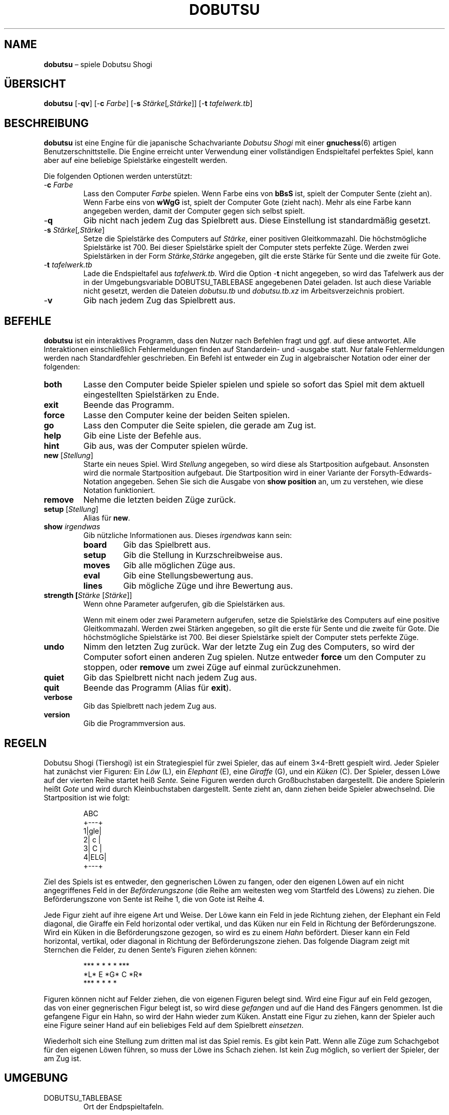 .TH DOBUTSU 6 "2022-04-07" "Robert Clausecker" "Spiele"
.
.SH NAME
\fBdobutsu\fR \(en spiele Dobutsu Shogi
.
.SH ÜBERSICHT
\fBdobutsu\fR
[-\fBqv\fR]
[-\fBc \fIFarbe\fR]
[-\fBs \fIStärke\fR[\fI,Stärke\fR]]
[-\fBt \fItafelwerk.tb\fR]
.
.SH BESCHREIBUNG
\fBdobutsu\fR ist eine Engine für die japanische Schachvariante
\fIDobutsu Shogi\fR mit einer
.BR gnuchess (6)
artigen Benutzerschnittstelle.
.
Die Engine erreicht unter Verwendung einer vollständigen Endspieltafel
perfektes Spiel, kann aber auf eine beliebige Spielstärke eingestellt
werden.
.LP
Die folgenden Optionen werden unterstützt:
.TP
-\fBc\fR \fIFarbe\fR
Lass den Computer \fIFarbe\fR spielen.
.
Wenn \fRFarbe\fR eins von \fBbBsS\fR ist, spielt der Computer Sente
(zieht an).
.
Wenn \fRFarbe\fR eins von \fBwWgG\fR ist, spielt der Computer Gote
(zieht nach).
.
Mehr als eine Farbe kann angegeben werden, damit der Computer gegen sich
selbst spielt.
.TP
-\fBq\fR
Gib nicht nach jedem Zug das Spielbrett aus.
.
Diese Einstellung ist standardmäßig gesetzt.
.TP
-\fBs \fIStärke\fR[\fI,Stärke\fR]
Setze die Spielstärke des Computers auf \fIStärke\fR, einer positiven
Gleitkommazahl.
.
Die höchstmögliche Spielstärke ist 700.
.
Bei dieser Spielstärke spielt der Computer stets perfekte Züge.
.
Werden zwei Spielstärken in der Form \fIStärke,Stärke\fR angegeben,
gilt die erste Stärke für Sente und die zweite für Gote.
.TP
-\fBt\fR \fItafelwerk.tb\fR
Lade die Endspieltafel aus \fItafelwerk.tb.\fR
.
Wird die Option -\fBt\fR nicht angegeben, so wird das Tafelwerk aus
der in der Umgebungsvariable DOBUTSU_TABLEBASE angegebenen Datei geladen.
.
Ist auch diese Variable nicht gesetzt, werden die Dateien \fIdobutsu.tb\fR
und \fIdobutsu.tb.xz\fR im Arbeitsverzeichnis probiert.
.TP
-\fBv\fR
Gib nach jedem Zug das Spielbrett aus.
.
.SH BEFEHLE
\fBdobutsu\fR ist ein interaktives Programm, dass den Nutzer nach Befehlen
fragt und ggf. auf diese antwortet.
.
Alle Interaktionen einschließlich Fehlermeldungen finden auf Standardein-
und -ausgabe statt.
.
Nur fatale Fehlermeldungen werden nach Standardfehler geschrieben.
.
Ein Befehl ist entweder ein Zug in algebraischer Notation oder einer der
folgenden:
.TP
\fBboth\fR
Lasse den Computer beide Spieler spielen und spiele so sofort das Spiel
mit dem aktuell eingestellten Spielstärken zu Ende.
.TP
\fBexit\fR
Beende das Programm.
.TP
\fBforce\fR
Lasse den Computer keine der beiden Seiten spielen.
.TP
\fBgo\fR
Lass den Computer die Seite spielen, die gerade am Zug ist.
.TP
\fBhelp\fR
Gib eine Liste der Befehle aus.
.TP
\fBhint\fR
Gib aus, was der Computer spielen würde.
.TP
\fBnew\fR [\fIStellung\fR]
Starte ein neues Spiel.
.
Wird \fIStellung\fR angegeben, so wird diese als Startposition
aufgebaut.  Ansonsten wird die normale Startposition aufgebaut.
Die Startposition wird in einer Variante der Forsyth-Edwards-Notation
angegeben.  Sehen Sie sich die Ausgabe von \fBshow position\fR an,
um zu verstehen, wie diese Notation funktioniert.
.TP
\fBremove\fR
Nehme die letzten beiden Züge zurück.
.TP
\fBsetup\fR [\fIStellung\fR]
Alias für \fBnew\fR.
.TP
\fBshow \fIirgendwas\fR
Gib nützliche Informationen aus.
.
Dieses \fIirgendwas\fR kann sein:
.RS
.TP
\fBboard\fR
Gib das Spielbrett aus.
.TP
\fBsetup\fR
Gib die Stellung in Kurzschreibweise aus.
.TP
\fBmoves\fR
Gib alle möglichen Züge aus.
.TP
\fBeval\fR
Gib eine Stellungsbewertung aus.
.TP
\fBlines\fR
Gib mögliche Züge und ihre Bewertung aus.
.RE
.TP
\fBstrength [\fIStärke\fR [\fIStärke\fR]]
Wenn ohne Parameter aufgerufen, gib die Spielstärken aus.
.IP
Wenn mit einem oder zwei Parametern aufgerufen, setze die Spielstärke
des Computers auf eine positive Gleitkommazahl.
.
Werden zwei Stärken angegeben, so gilt die erste für Sente und die
zweite für Gote.
.
Die höchstmögliche Spielstärke ist 700.
.
Bei dieser Spielstärke spielt der Computer stets perfekte Züge.
.TP
\fBundo\fR
Nimm den letzten Zug zurück.
.
War der letzte Zug ein Zug des Computers, so wird der Computer sofort
einen anderen Zug spielen.
.
Nutze entweder \fBforce\fR um den Computer zu stoppen, oder \fBremove\fR
um zwei Züge auf einmal zurückzunehmen.
.TP
\fBquiet\fR
Gib das Spielbrett nicht nach jedem Zug aus.
.TP
\fBquit\fR
Beende das Programm (Alias für \fBexit\fR).
.TP
\fBverbose\fR
Gib das Spielbrett nach jedem Zug aus.
.TP
\fBversion\fR
Gib die Programmversion aus.
.
.SH REGELN
Dobutsu Shogi (Tiershogi) ist ein Strategiespiel für zwei Spieler,
das auf einem 3\(mu4-Brett gespielt wird.
.
Jeder Spieler hat zunächst vier Figuren: Ein \fILöw\fR (L), ein
\fIElephant\fR (E), eine \fIGiraffe\fR (G), und ein \fIKüken\fR (C).
.
Der Spieler, dessen Löwe auf der vierten Reihe startet heiß \fISente.\fR
.
Seine Figuren werden durch Großbuchstaben dargestellt.
.
Die andere Spielerin heißt \fIGote\fR und wird durch Kleinbuchstaben
dargestellt.
.
\fRSente\fR zieht an, dann ziehen beide Spieler abwechselnd.
.
Die Startposition ist wie folgt:\FC
.LP
.RS
.nf
  ABC 
 +---+
1|gle|
2| c |
3| C |
4|ELG|
 +---+
.fi
.RE
.LP
\FTZiel des Spiels ist es entweder, den gegnerischen Löwen zu fangen,
oder den eigenen Löwen auf ein nicht angegriffenes Feld in der
\fIBeförderungszone\fR (die Reihe am weitesten weg vom Startfeld des
Löwens) zu ziehen.
.
Die Beförderungszone von Sente ist Reihe 1, die von Gote ist Reihe 4.
.LP
Jede Figur zieht auf ihre eigene Art und Weise.  Der Löwe kann ein Feld
in jede Richtung ziehen, der Elephant ein Feld diagonal, die Giraffe ein
Feld horizontal oder vertikal, und das Küken nur ein Feld in Richtung der
Beförderungszone.
.
Wird ein Küken in die Beförderungszone gezogen, so wird es zu einem
\fIHahn\fR befördert.  Dieser kann ein Feld horizontal, vertikal, oder
diagonal in Richtung der Beförderungszone ziehen.
.
Das folgende Diagram zeigt mit Sternchen die Felder, zu denen Sente's
Figuren ziehen können:\FC
.LP
.RS
.nf
***  * *   *    *   ***
*L*   E   *G*   C   *R*
***  * *   *         *
.fi
.RE
.LP
\FTFiguren können nicht auf Felder ziehen, die von eigenen Figuren
belegt sind.
.
Wird eine Figur auf ein Feld gezogen, das von einer gegnerischen
Figur belegt ist, so wird diese \fIgefangen\fR und auf die Hand des
Fängers genommen.
.
Ist die gefangene Figur ein Hahn, so wird der Hahn wieder zum Küken.
.
Anstatt eine Figur zu ziehen, kann der Spieler auch eine Figure seiner
Hand auf ein beliebiges Feld auf dem Spielbrett \fIeinsetzen\fR.
.LP
Wiederholt sich eine Stellung zum dritten mal ist das Spiel remis.
.
Es gibt kein Patt.  Wenn alle Züge zum Schachgebot für den eigenen
Löwen führen, so muss der Löwe ins Schach ziehen.
.
Ist kein Zug möglich, so verliert der Spieler, der am Zug ist.
.
.SH UMGEBUNG
.TP
DOBUTSU_TABLEBASE
Ort der Endpspieltafeln.
.
.SH DATEIEN
.TP
\fIdobutsu.tb, dobutsu.tb.xz\fR
Endspieltafeln.
.
.SH RÜCKABEWERT
.TP
1
Ein fataler Fehler trat auf.
.TP
0
Kein fataler Fehler trat auf.
.
.SH BEISPIELE
Es folgt eine Beispielsitzung, in der ein paar Befehle dargestellt werden.
.
Das Programm gibt die Nummer des aktuellen Zuges als Eingabeaufforderung aus.
Nutzereingaben sind in Fettschrift angegeben.
.LP
.RS
.nf
\FCLade Tafelwerk... fertig
1. \fBshow board\fR
  ABC
 +---+
1|gle|
2| c |
3| C |
4|ELG| *
 +---+
1. \fBCb3b2\fR
2. \fBshow board\fR
  ABC
 +---+
1|gle| *
2| C |
3|   |
4|ELG| C
 +---+
2. \fBshow setup\fR
G/gle/-C-/---/ELG/C
2. \fBshow lines\fR
Ec1xb2 : #75   (24.22%)
Lb1xb2 : #-72  (22.95%)
Lb1-c2 : #-30  (22.07%)
Lb1-a2 : #-30  (22.07%)
Ga1-a2 : #-2   ( 8.68%)
2. \fBstrength 20\fR
2. \fBshow lines\fR
Ec1xb2 : #75   (60.59%)
Lb1xb2 : #-72  (20.54%)
Lb1-c2 : #-30  ( 9.44%)
Lb1-a2 : #-30  ( 9.44%)
Ga1-a2 : #-2   ( 0.00%)
2. \fBshow moves\fR
Ga1-a2
Ec1xb2
Lb1-c2
Lb1xb2
Lb1-a2
2. \fBshow eval\fR
#75
2. \fBgo\fR
Mein 2. Zug ist : Ec1xb2
3. \fBgo\fR
Mein 3. Zug ist : Gc4-c3
4. \fBshow setup\fR
G/gl-/-e-/-C-/ELG/c
4. \fBquit\fR\FT
.fi
.RE
.
.SH FEHLERMELDUNGEN
.TP
\fBLade Tafelwerk... \fItbfile.tb: irgendein Fehler\fR
Das Tafelwerk konnte aus irgendeinem Grund nicht geladen werden.
.
Alle Funktionen, die das Tafelwerk benötigen, sind nicht verfügbar.
.TP
\fBFehler (Tafelwerk nicht verfügbar) : \fIirgendein befehl\fR
Das Tafelwerk konnte nicht geladen werden und Sie versuchten, einen
Befehl auszuführen, der dieses benötigt.

.TP
\fBFehler (ungültige Stellung) : \fIirgendein Befehl\fR
Sie haben eine ungültige Stellung an den Befehl \fBnew\fR oder
\fBsetup\fR übergeben.
.TP
\fBFehler (unbekannter Befehl) : \fIunbekannter Befehl\fR
Sie haben einen Befehl eingegeben, der diesem Programm nicht bekannt ist.
.
Geben Sie \fBhelp\fR für eine Befehlsliste ein.
.TP
\fBFehler (Spielstärke muss positiv sein) : \fRirgendein Befehl\fR
Sie haben die Spielstärke auf einen Wert gesetzt, der nicht positiv ist.
.TP
\fBFehler (ungültige Spielstärke) : \fIirgendein Befehl\fR
Sie haben dem Befehl \fBstrength\fR einen Parameter gegeben, den dieser
nicht als Gleitkommazahl verstanden hat.
.
.SH SIEHE AUCH
.BR gnuchess (6),
.BR gnugo (6),
.BR xboard (6)
.
.SH ACHTUNG
Auch wenn die Benutzerschnittstelle sehr ähnlich zu
.BR gnuchess (6)
ist, ist
.BR dobutsu (6)
doch nicht kompatibel zu
.BR xboard (6) .
.LP
Im Prinzip ist es gestattet, den Löwen auf ein angegriffenes Feld der
Beförderungszone zu ziehen, ohne dann zu gewinnen.
.
Der Löwe kann dann sofort vom Gegner geschlagen werden.
.
Da nicht klar ist, was geschieht, wenn der Gegner den Löwen nicht sofort
schlägt, verbietet dieses Programm, den Löwen auf ein angegriffenes Feld
in der Beförderungszone zu ziehen.
.
Ins Schach zu ziehen ist sonst erlaubt.
.LP
Die Option -\fBs \fIstrength\fR adjustiert eine Wichtungsfunktion in der
Zugauswahl.
.
Da der Computer nichts außer dem Eintrag im Tafelwerk über die Stellung
über ihre Bewertung weiß, unterscheidet sich seine Auffassung von einem
guten Zug oft davon, was ein Mensch denken würde.
.
.SH GESCHICHTE
Dobutsu Shogi ist eine 2009 erfundene Schachvariante der professionellen
Shogi-Spielerin Madoka Kitao.  Dobutsu Shogi wurde zuerst 2009 vom
Wissenschaftlichen Mitarbeiter der Universität Tokio Tanaka Tetsuro
gelöst.
.
Dieses Programm wurde als Hobbyproject des Autors im Juli 2016 begonnen.
Die Programmierarbeiten wurden im Wesentlichen im Februar 2017 abgeschlossen.
.
.SH AUTOR
.nf
Robert Clausecker <fuz@fuz.su>
.fi
